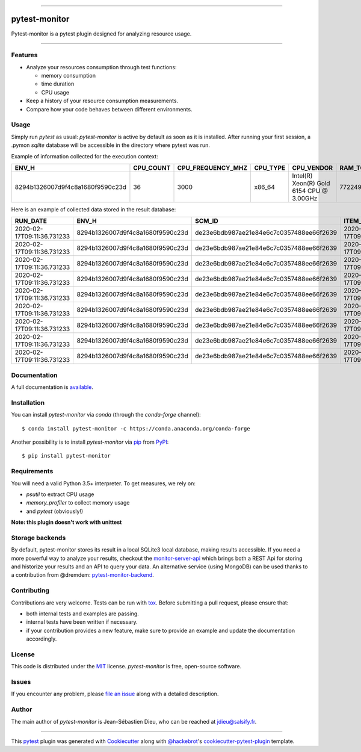 .. image:: docs/sources/_static/pytestmonitor_readme.png
   :width: 160
   :align: center
   :alt: Pytest-Monitor

------

==============
pytest-monitor
==============

.. image:: https://readthedocs.org/projects/pytest-monitor/badge/?version=latest
    :target: https://pytest-monitor.readthedocs.io/en/latest/?badge=latest
    :alt: Documentation Status

.. image:: https://img.shields.io/pypi/v/pytest-monitor.svg
    :target: https://pypi.org/project/pytest-monitor
    :alt: PyPI version

.. image:: https://img.shields.io/pypi/pyversions/pytest-monitor.svg
    :target: https://circleci.com/gh/jsd-spif/pymonitor.svg?style=svg&circle-token=cdf89a7212139aff0cc236227cb519363981de0b
    :alt: Python versions

.. image:: https://circleci.com/gh/CFMTech/pytest-monitor/tree/master.svg?style=shield&circle-token=054adaaf6a19f4f55a4f0ad419649f1807e70ea9
    :target: https://circleci.com/gh/CFMTech/pytest-monitor/tree/master
    :alt: See Build Status on Circle CI

.. image:: https://anaconda.org/conda-forge/pytest-monitor/badges/platforms.svg
    :target: https://anaconda.org/conda-forge/pytest-monitor

.. image:: https://anaconda.org/conda-forge/pytest-monitor/badges/version.svg
    :target: https://anaconda.org/conda-forge/pytest-monitor

.. image:: https://img.shields.io/badge/License-MIT-blue.svg
    :target: https://opensource.org/licenses/MIT
    

Pytest-monitor is a pytest plugin designed for analyzing resource usage.

----


Features
--------

- Analyze your resources consumption through test functions:

  * memory consumption
  * time duration
  * CPU usage
- Keep a history of your resource consumption measurements.
- Compare how your code behaves between different environments.


Usage
-----

Simply run *pytest* as usual: *pytest-monitor* is active by default as soon as it is installed.
After running your first session, a .pymon `sqlite` database will be accessible in the directory where pytest was run.

Example of information collected for the execution context:

+-----------------------------------+-----------+-------------------+---------+-------------------------------------------+---------------+--------------------+------------+-------------------------------+-------------------------------+--------------------------------------------------+
|                              ENV_H|  CPU_COUNT|  CPU_FREQUENCY_MHZ| CPU_TYPE|                                 CPU_VENDOR|  RAM_TOTAL_MB |       MACHINE_NODE |MACHINE_TYPE| MACHINE_ARCH                  |  SYSTEM_INFO                  |                                       PYTHON_INFO|
+===================================+===========+===================+=========+===========================================+===============+====================+============+===============================+===============================+==================================================+                   
|  8294b1326007d9f4c8a1680f9590c23d |        36 |              3000 |  x86_64 | Intel(R) Xeon(R) Gold 6154 CPU @ 3.00GHz  |      772249   | some.host.vm.fr    |     x86_64 |       64bit                   | Linux - 3.10.0-693.el7.x86_64 | 3.6.8 (default, Jun 28 2019, 11:09:04) \n[GCC ...|
+-----------------------------------+-----------+-------------------+---------+-------------------------------------------+---------------+--------------------+------------+-------------------------------+-------------------------------+--------------------------------------------------+

Here is an example of collected data stored in the result database:

+------------------------------+----------------------------------+------------------------------------------+----------------------------+----------------------------------------+----------+----------+------------+-----------+-------------+------------+-----------+
|                      RUN_DATE|                             ENV_H|                                    SCM_ID|             ITEM_START_TIME|                                    ITEM|      KIND| COMPONENT|  TOTAL_TIME|  USER_TIME|  KERNEL_TIME|   CPU_USAGE|  MEM_USAGE|
+==============================+==================================+==========================================+============================+========================================+==========+==========+============+===========+=============+============+===========+
|   2020-02-17T09:11:36.731233 | 8294b1326007d9f4c8a1680f9590c23d | de23e6bdb987ae21e84e6c7c0357488ee66f2639 | 2020-02-17T09:11:36.890477 |             pkg1.test_mod1/test_sleep1 | function |     None |   1.005669 |      0.54 |       0.06  |  0.596618  | 1.781250  |
+------------------------------+----------------------------------+------------------------------------------+----------------------------+----------------------------------------+----------+----------+------------+-----------+-------------+------------+-----------+
|   2020-02-17T09:11:36.731233 | 8294b1326007d9f4c8a1680f9590c23d | de23e6bdb987ae21e84e6c7c0357488ee66f2639 | 2020-02-17T09:11:39.912029 |       pkg1.test_mod1/test_heavy[10-10] | function |     None |   0.029627 |      0.55 |        0.08 |  21.264498 |  1.781250 |
+------------------------------+----------------------------------+------------------------------------------+----------------------------+----------------------------------------+----------+----------+------------+-----------+-------------+------------+-----------+
|   2020-02-17T09:11:36.731233 | 8294b1326007d9f4c8a1680f9590c23d | de23e6bdb987ae21e84e6c7c0357488ee66f2639 | 2020-02-17T09:11:39.948922 |     pkg1.test_mod1/test_heavy[100-100] | function |     None |   0.028262 |      0.56 |        0.09 |  22.998773 |  1.781250 |
+------------------------------+----------------------------------+------------------------------------------+----------------------------+----------------------------------------+----------+----------+------------+-----------+-------------+------------+-----------+
|   2020-02-17T09:11:36.731233 | 8294b1326007d9f4c8a1680f9590c23d | de23e6bdb987ae21e84e6c7c0357488ee66f2639 | 2020-02-17T09:11:39.983869 |   pkg1.test_mod1/test_heavy[1000-1000] | function |     None |   0.030131 |      0.56 |        0.10 |  21.904277 |  2.132812 |
+------------------------------+----------------------------------+------------------------------------------+----------------------------+----------------------------------------+----------+----------+------------+-----------+-------------+------------+-----------+
|   2020-02-17T09:11:36.731233 | 8294b1326007d9f4c8a1680f9590c23d | de23e6bdb987ae21e84e6c7c0357488ee66f2639 | 2020-02-17T09:11:40.020823 | pkg1.test_mod1/test_heavy[10000-10000] | function |     None |   0.060060 |      0.57 |        0.14 |  11.821601 | 41.292969 |
+------------------------------+----------------------------------+------------------------------------------+----------------------------+----------------------------------------+----------+----------+------------+-----------+-------------+------------+-----------+
|   2020-02-17T09:11:36.731233 | 8294b1326007d9f4c8a1680f9590c23d | de23e6bdb987ae21e84e6c7c0357488ee66f2639 | 2020-02-17T09:11:40.093490 |        pkg1.test_mod2/test_sleep_400ms | function |     None |   0.404860 |      0.58 |        0.15 |   1.803093 |  2.320312 |
+------------------------------+----------------------------------+------------------------------------------+----------------------------+----------------------------------------+----------+----------+------------+-----------+-------------+------------+-----------+
|   2020-02-17T09:11:36.731233 | 8294b1326007d9f4c8a1680f9590c23d | de23e6bdb987ae21e84e6c7c0357488ee66f2639 | 2020-02-17T09:11:40.510525 |      pkg2.test_mod_a/test_master_sleep | function |     None |   5.006039 |      5.57 |        0.15 |   1.142620 |  2.320312 |
+------------------------------+----------------------------------+------------------------------------------+----------------------------+----------------------------------------+----------+----------+------------+-----------+-------------+------------+-----------+
|   2020-02-17T09:11:36.731233 | 8294b1326007d9f4c8a1680f9590c23d | de23e6bdb987ae21e84e6c7c0357488ee66f2639 | 2020-02-17T09:11:45.530780 |          pkg3.test_mod_cl/test_method1 | function |     None |   0.030505 |      5.58 |        0.16 | 188.164762 |  2.320312 |
+------------------------------+----------------------------------+------------------------------------------+----------------------------+----------------------------------------+----------+----------+------------+-----------+-------------+------------+-----------+
|   2020-02-17T09:11:36.731233 | 8294b1326007d9f4c8a1680f9590c23d | de23e6bdb987ae21e84e6c7c0357488ee66f2639 | 2020-02-17T09:11:50.582954 |     pkg4.test_mod_a/test_force_monitor | function |     test |   1.005015 |     11.57 |       0.17  | 11.681416  | 2.320312  |
+------------------------------+----------------------------------+------------------------------------------+----------------------------+----------------------------------------+----------+----------+------------+-----------+-------------+------------+-----------+

Documentation
-------------

A full documentation is `available <https://pytest-monitor.readthedocs.io/en/latest/?badge=latest>`_.

Installation
------------

You can install *pytest-monitor* via *conda* (through the `conda-forge` channel)::

    $ conda install pytest-monitor -c https://conda.anaconda.org/conda-forge

Another possibility is to install *pytest-monitor* via `pip`_ from `PyPI`_::

    $ pip install pytest-monitor


Requirements
------------

You will need a valid Python 3.5+ interpreter. To get measures, we rely on:

- *psutil* to extract CPU usage
- *memory_profiler* to collect memory usage
- and *pytest* (obviously!)

**Note: this plugin doesn't work with unittest**

Storage backends
----------------
By default, pytest-monitor stores its result in a local SQLite3 local database, making results accessible.
If you need a more powerful way to analyze your results, checkout the
`monitor-server-api`_ which brings both a REST Api for storing and historize your results and an API to query your data.
An alternative service (using MongoDB) can be used thanks to a contribution from @dremdem: `pytest-monitor-backend`_.


Contributing
------------

Contributions are very welcome. Tests can be run with `tox`_. Before submitting a pull request, please ensure
that:

* both internal tests and examples are passing.
* internal tests have been written if necessary.
* if your contribution provides a new feature, make sure to provide an example and update the documentation accordingly.

License
-------

This code is distributed under the `MIT`_ license.  *pytest-monitor* is free, open-source software.


Issues
------

If you encounter any problem, please `file an issue`_ along with a detailed description.

Author
------

The main author of `pytest-monitor` is Jean-Sébastien Dieu, who can be reached at jdieu@salsify.fr.

----

This `pytest`_ plugin was generated with `Cookiecutter`_ along with `@hackebrot`_'s `cookiecutter-pytest-plugin`_ template.

.. _`Cookiecutter`: https://github.com/audreyr/cookiecutter
.. _`@hackebrot`: https://github.com/hackebrot
.. _`MIT`: http://opensource.org/licenses/MIT
.. _`BSD-3`: http://opensource.org/licenses/BSD-3-Clause
.. _`GNU GPL v3.0`: http://www.gnu.org/licenses/gpl-3.0.txt
.. _`Apache Software License 2.0`: http://www.apache.org/licenses/LICENSE-2.0
.. _`cookiecutter-pytest-plugin`: https://github.com/pytest-dev/cookiecutter-pytest-plugin
.. _`file an issue`: https://github.com/CFMTech/pytest-monitor/issues
.. _`pytest`: https://github.com/pytest-dev/pytest
.. _`tox`: https://tox.readthedocs.io/en/latest/
.. _`pip`: https://pypi.org/project/pip/
.. _`PyPI`: https://pypi.org/project
.. _`monitor-server-api`: : https://github.com/CFMTech/monitor-server-api
.. _`pytest-monitor-backend`: https://github.com/dremdem/pytest-monitor-backend
